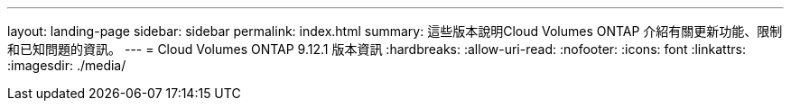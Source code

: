 ---
layout: landing-page 
sidebar: sidebar 
permalink: index.html 
summary: 這些版本說明Cloud Volumes ONTAP 介紹有關更新功能、限制和已知問題的資訊。 
---
= Cloud Volumes ONTAP 9.12.1 版本資訊
:hardbreaks:
:allow-uri-read: 
:nofooter: 
:icons: font
:linkattrs: 
:imagesdir: ./media/


